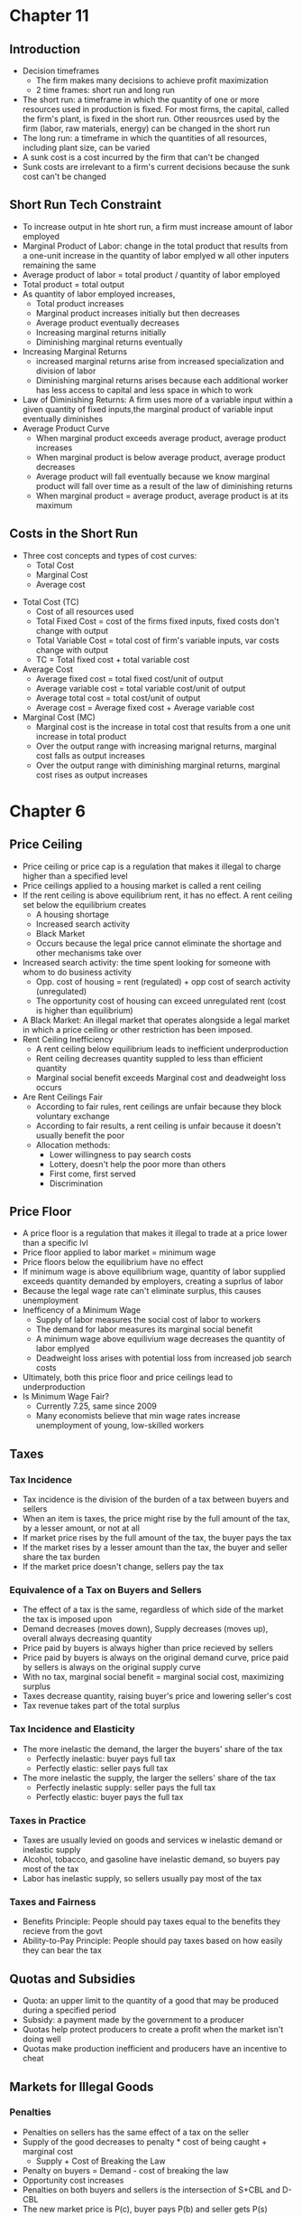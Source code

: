 * Chapter 11
** Introduction
- Decision timeframes
  - The firm makes many decisions to achieve profit maximization
  - 2 time frames: short run and long run
- The short run: a timeframe in which the quantity of one or more resources used in production is fixed. For most firms, the capital, called the firm's plant, is fixed in the short run. Other reousrces used by the firm (labor, raw materials, energy) can be changed in the short run
- The long run: a timeframe in which the quantities of all resources, including plant size, can be varied
- A sunk cost is a cost incurred by the firm that can't be changed
- Sunk costs are irrelevant to a firm's current decisions because the sunk cost can't be changed
** Short Run Tech Constraint
- To increase output in hte short run, a firm must increase amount of labor employed
- Marginal Product of Labor: change in the total product that results from a one-unit increase in the quantity of labor emplyed w all other inputers remaining the same
- Average product of labor = total product / quantity of labor employed
- Total product = total output
- As quantity of labor employed increases,
  - Total product increases
  - Marginal product increases initially but then decreases
  - Average product eventually decreases
  - Increasing marginal returns initially
  - Diminishing marginal returns eventually
- Increasing Marginal Returns
  - increased marginal returns arise from increased specialization and division of labor
  - Diminishing marginal returns arises because each additional worker has less access to capital and less space in which to work
- Law of Diminishing Returns: A firm uses more of a variable input within a given quantity of fixed inputs,the marginal product of variable input eventually diminishes
- Average Product Curve
  - When marginal product exceeds average product, average product increases
  - When marginal product is below average product, average product decreases
  - Average product will fall eventually because we know marginal product will fall over time as a result of the law of diminishing returns
  - When marginal product = average product, average product is at its maximum
** Costs in the Short Run
 - Three cost concepts and types of cost curves:
   - Total Cost
   - Marginal Cost
   - Average cost
- Total Cost (TC)
  - Cost of all resources used
  - Total Fixed Cost = cost of the firms fixed inputs, fixed costs don't change with output
  - Total Variable Cost = total cost of firm's variable inputs, var costs change with output
  - TC = Total fixed cost + total variable cost
- Average Cost
  - Average fixed cost = total fixed cost/unit of output
  - Average variable cost = total variable cost/unit of output
  - Average total cost = total cost/unit of output
  - Average cost = Average fixed cost + Average variable cost
- Marginal Cost (MC)
  - Marginal cost is the increase in total cost that results from a one unit increase in total product
  - Over the output range with increasing marignal returns, marginal cost falls as output increases
  - Over the output range with diminishing marginal returns, marginal cost rises as output increases
* Chapter 6
** Price Ceiling 
- Price ceiling or price cap is a regulation that makes it illegal to charge higher than a 
  specified level
- Price ceilings applied to a housing market is called a rent ceiling
- If the rent ceiling is above equilibrium rent, it has no effect. 
 A rent ceiling set below the equilibrium creates
  - A housing shortage
  - Increased search activity
  - Black Market
  - Occurs because the legal price cannot eliminate the shortage and other mechanisms take over
- Increased search activity: the time spent looking for someone with whom to do business activity
  - Opp. cost of housing = rent (regulated) + opp cost of search activity (unregulated)
  - The opportunity cost of housing can exceed unregulated rent (cost is higher than equilibrium)
- A Black Market: An illegal market that operates alongside a legal market in which a price ceiling
  or other restriction has been imposed.
- Rent Ceiling Inefficiency
  - A rent ceiling below equilibrium leads to inefficient underproduction
  - Rent ceiling decreases quantity suppled to less than efficient quantity
  - Marginal social benefit exceeds Marginal cost and deadweight loss occurs
- Are Rent Ceilings Fair
  - According to fair rules, rent ceilings are unfair because they block voluntary exchange
  - According to fair results, a rent ceiling is unfair because it doesn't usually benefit the poor
  - Allocation methods:
    - Lower willingness to pay search costs
    - Lottery, doesn't help the poor more than others
    - First come, first served
    - Discrimination
** Price Floor
- A price floor is a regulation that makes it illegal to trade at a price lower than a specific lvl
- Price floor applied to labor market = minimum wage
- Price floors below the equilibrium have no effect
- If minimum wage is above equilibrium wage, quantity of labor supplied exceeds quantity demanded
  by employers, creating a suprlus of labor
- Because the legal wage rate can't eliminate surplus, this causes unemployment
- Inefficency of a Minimum Wage
  - Supply of labor measures the social cost of labor to workers
  - The demand for labor measures its marginal social benefit
  - A minimum wage above equilivium wage decreases the quantity of labor emplyed
  - Deadweight loss arises with potential loss from increased job search costs
- Ultimately, both this price floor and price ceilings lead to underproduction
- Is Minimum Wage Fair?
  - Currently 7.25, same since 2009
  - Many economists believe that min wage rates increase unemployment of young, low-skilled workers
** Taxes
*** Tax Incidence
- Tax incidence is the division of the burden of a tax between buyers and sellers
- When an item is taxes, the price might rise by the full amount of the tax, by a lesser amount,
  or not at all
- If market price rises by the full amount of the tax, the buyer pays the tax
- If the market rises by a lesser amount than the tax, the buyer and seller share the tax burden
- If the market price doesn't change, sellers pay the tax
*** Equivalence of a Tax on Buyers and Sellers
- The effect of a tax is the same, regardless of which side of the market the tax is imposed upon
- Demand decreases (moves down), Supply decreases (moves up), overall always decreasing quantity
- Price paid by buyers is always higher than price recieved by sellers
- Price paid by buyers is always on the original demand curve, price paid by sellers is 
  always on the original supply curve
- With no tax, marginal social benefit = marginal social cost, maximizing surplus
- Taxes decrease quantity, raising buyer's price and lowering seller's cost
- Tax revenue takes part of the total surplus
*** Tax Incidence and Elasticity
- The more inelastic the demand, the larger the buyers' share of the tax
  - Perfectly inelastic: buyer pays full tax
  - Perfectly elastic: seller pays full tax
- The more inelastic the supply, the larger the sellers' share of the tax
  - Perfectly inelastic supply: seller pays the full tax
  - Perfectly elastic: buyer pays the full tax
*** Taxes in Practice
- Taxes are usually levied on goods and services w inelastic demand or inelastic supply
- Alcohol, tobacco, and gasoline have inelastic demand, so buyers pay most of the tax
- Labor has inelastic supply, so sellers usually pay most of the tax
*** Taxes and Fairness
- Benefits Principle: People should pay taxes equal to the benefits they recieve from the govt
- Ability-to-Pay Principle: People should pay taxes based on how easily they can bear the tax
** Quotas and Subsidies
- Quota: an upper limit to the quantity of a good that may be produced during a specified period
- Subsidy: a payment made by the government to a producer
- Quotas help protect producers to create a profit when the market isn't doing well
- Quotas make production inefficient and producers have an incentive to cheat
** Markets for Illegal Goods
*** Penalties
- Penalties on sellers has the same effect of a tax on the seller
- Supply of the good decreases to penalty * cost of being caught + marginal cost 
  - Supply + Cost of Breaking the Law
- Penalty on buyers = Demand - cost of breaking the law
- Opportunity cost increases
- Penalties on both buyers and sellers is the intersection of S+CBL and D-CBL
- The new market price is P(c), buyer pays P(b) and seller gets P(s)
*** Legalizing and Taxing Drugs
- An illegal good can be legalized and taxed
- A high enough tax rate decreases consumption to the level that occurs when trade is illegal
* Chapter 5
** Introduction
- Efficiency: Are we getting the most that we can out of our scarce resources?
- Equity: Is what we're getting out of our resources fairly dstributed?
** Resource Allocation Methods
- Scarce resources might be allocated by
  - Market price
  - Command (government, organizations and their hierarchical structures, rations, etc.)
  - Majority rule
  - Contest
  - First come, first served
  - Lottery
  - Force
** Demand and Consumer Surplus
- Demand, Willingness to Pay, and Value
  - Value is what we get, price is what we pay
  - The value of one more unit of a good or service is its marginal benefit
  - The maxumum price that a person is willing to pay reveals marginal benefit
  - The demand curve is a marginal benefit curve
- Individual Demand and Market Demand
  - The relationship between the price of a good and the quantity demanded
    - by one person: individual demand
    - by all buyers in the market: market demand
  - The market demand curve is the horizontal sum of individual demand curves
- Consumer Surplus
  - the excess of the benefit recieved from a good over the amount paid for it
  - Calculate as the marginal benefit of a good - price, summed over quantity bought
  - Market consumer surplus is the sum of individual consumer surplus
** Supply and Producer Surplus
- Supply and Marginal Cost
  - To make a profit, firms must sell their output for a price > cost of production
  - Cost is what the producer gives up, price is what the producer recieves
- Supply, Marginal Cost, and Minimum Supply-Price
  - The cost of one more unit of a good or service is the marginal cost
  - The minimum price that a firm is willing to accept is its marginal cost
  - A supply curve is a marginal cost curve
  - The market supply curve is the horizontal sum of the individual supply
  curves and is formed by adding the quantities supplied by all the producers at each price.
- Producer surplus
  - The excess of the amount recieved from a sale over the cost of production
  - Calculate as price - marginal cost, summed over quantity
** Is the Market Efficient?
- Efficiency of Competitive Equilibrium
  - Resources are allocated efficienty when marginal social benefit = marginal social cost
  - If nobody other than producers and consumers are effected, the competitive equilibrium
    can allocate resources efficiently
** Underproduction and Overproduction
- Market failure occurs upon an inefficient outcome (overproduction or underproduction)
- Deadweight loss is the quantification of inefficiency by calculating the area of the 
  full triangle before or after the equilibrium on a marginal social benefit & cost curve
** Market Failure
- Sources of Market Failure:
  - Price and quantity regulations -> blocks price & production, leads to underproduction
  - Taxes and subsidies -> taxes lead to underproduction, subsidies lead to overproduction
  - Externalities -> a cost/benefot affecting someone other than seller/buyer, leads to either
    underproduction or overproduction
  - Public Goods and Common Resources
    - Public goods: benefit everyone, nobody can be excluded. Nobody wants to pay for a public
      good, leading to underproduction.
    - Common resouce: owned by nobody, but can be used by everyone. Leads to tragedy of the commons
      and overproduction
    - Monopoly -> self-interest to produce profits results in underproduction
    - High Transaction costs -> leads to underproduction
** Fairness
- Ideas of fairness can be divided into two rules
  - Not fair if the result isn't fair
    - Utilitarianism: greatest happiness for greatest number
  - Not far if the rules aren't fair
*** It's not Fair if the Results aren't Fair
- If everyone gets the same marginal utility from a given amount of income, and 
  if the marginal benefit of income decreases as income increases, then taking a dollar from a 
  richer person and giving it to a poorer person increases total benefit
- Only when income is equally distributed has the greatest happiness been achieved
- Utlitarianism ignores the cost of making income transfers
- Recognizing these costs leads to the big tradeoff between efficiency and fairness
*** It's not Fair if Rules aren't Fair
- Symmetry principle: the requirement that people in similar situation be treated similarly
- Nozick suggests that fairness is based on two rules
  - The state must create and enforce laws that establish/protect private property
  - Private property may be transferred form one person to another only by voluntary exchange
* Chapter 4
** Introduction to Elasticity
- closeness of substitutes is critical to understanding elasticity of supply and demand
** Elasticity of Demand
*** Calculting Elasticity of Demand
- Price elasticity of demand is a unit free measure of the responsiveness of quantity 
  demanded to a change in price when all other influences stay the same
- percentage change in quantity demanded/percentage change in price
- percent change in price is calculated as change in price/average of two goods/services
*** Inelastic and Elastic Demand
- Demand can be inelastic, unit elastic, or elastic
- Elasticity can range from 0 to infinity
- If quantity demanded doesn't change when the price changes, price elasticity = 0 and the good
  has perfectly inelastic demand (Vertical demand curve)
- If price elasticity equals exactly one, the good has unit elastic demand
- If price elasticity of demand is less than 1 then the good has inelastic demand
- If price elasticity is greater than 1, then the good has an elastic demand
- If the price elasticity is infinity, the good has a perfectly 
  elastic demand (Horizontal demand curve)
** Factors Influencing Elasticity of Demand
*** Closeness of substitutes
- the closer the substitutes, the more elastic the demand for a good or service
- necessities, such as food or housing, generally have an inelastic demands
- luxuries, such as exotic vacations, generally have elastic demand
*** Proportion of Income Spent on Good
- The greater the portion of income consumers spend on a good, the larger the elasticity of demand 
*** Time Elapsed Since Price Change
- The more time consumers have to adjust to a price change or the longer the good can be stored
  without losing its value, the more elastic the demand for the good
** Elasticity on a Linear Demand Curve & Total Revenue Test
- At the midpoint of a linear demand curve, demand is unit elastic
- At prices above the midpoint, demand is elastic
- At prices below the midpoint, demand is inelastic
*** Total Revenue and Elasticity
- Total revenue from the sale of a good or service = price of good * quantity sold
- Raising the price doesn't always increase total revenue
- If demand is elastic, a 1% price cut increases quantity sold by >1%, total revenue decreases
- If demand is inelastic, a 1% price cut increases the quantity <1%, total revenue decreases
- If demand is unit elastic a 1% price cut increases the quantity sold by 1%, total revenue same
*** Total Revenue Test
- a method of estimating the price elasticity of demand by
  observing the change in total revenue that results from a price change
- If a price cut increases total revenue, demand is elastic
- If price cut decreases total revenue demand is inelastic
- If a price cut doesn't change total revenue, demand is unit elastic
- On a bell curve, increase shows elastic, decrease shows inelastic, and peak is unit elastic
** Income Elasticity and Cross Elasticity of Demand
*** Income Elasticity
- Income elasticity of demand measures how the quantity demanded responds to a change in income
  - % change in quantity demanded/ % change in income
- If income elasticity is >1, demand is income elastic and the good is a normal good
- If the income elasticity is 0<x<1, demand is income inelastic and the good is normal elastic
- If income elasticity is <0, the good is an inferior good
*** Cross Elasticity of Demand
- Measure of the responsiveness of demand to change in the price of a substitute/complement 
  - % change in quantity demanded/ % change in price of substitute/complement
- Cross elasticity of demand is:
  - positive for a substitute
  - negative for a complement
** Elasticity of Supply
- Elasticity of supply: measures the responsiveness of quantity suppled to a change in price
  - % change in quantity supplied / % change in price
- Supply is perfectly inelastic when supply curve is vertical and elasticity = 0
- Supply is unit elastic if the supply curve is linear and passes through the origin 
- Supply is perfectly elastic when the supply curve is elastic and the elasticity = infinity
*** Factors Influencing Elasticity of Supply
- Depends on
  - Resource substitution possibilities
    - The easier it is to substitute among resources used, the greater the elasticity of supply
  - Time frame for supply decision
    - Momentary supply - perfectly inelastic for physical goods
    - Short-run supply is somewhat elastoc
    - Long-run supply is the most elastic
* Chapter 3
** Introduction
- Markets are any arrangements that enable buyers and sellers to get information
  and do business with each other
- Competitive Market: many buyers and many sellers so no single buyer or seller can
  influence prices
** Demand
- Reflects the buyers' side of the market
- If you demand something, you
  - want it
  - can afford it
  - have a definite plan to buy it
- Quantity demanded: amount that consumers plan to buy 
  during a particular time @ a particular price
- Law of Demand: other things remaining the same, the higher the price of a good, the smaller
  the quantity demanded (and vice versa)
- Substitution Effect: when the relative price of a good rises, people seek substitutes so
  the quantity demanded decreases
- When the price of a good rises relative to income, people cannot afford all the things
  they previously bought so quantity demanded decreases
- Demand Curve and Demand Schedule
  - the term demand refers to the entire relationship between good and quantity demanded
- Demand Curve: exhibits relationshit between quantity demanded and price when all other
  consumers' planned purchases remain constant
- Willingess and Ability to Pay
  - The smaller the quantity available, the higher the price someone is willing to pay for
    another unit
  - Willingness to pay measures marginal benefit
- Changes in Demand: when some influence on buying plans other than price changes, there is a
  shift in demand for that good
- 6 factors influencing demand:
  - Price of related goods
    - substitutes - good that can be used in place of another
    - complement - good that is used in conjunction with another
    - If $ substitute inc or $ complement dec, demand of good inc
    - if $ substitute dec or $ complement inc, demand of good dec
  - Expected future prices
    - if expected future price inc, current demand inc
    - if expected future price dec, current demand dec
  - Income
    - normal good: a good for which demand inc as income inc
    - inferior good: a good for which demand dec as income inc
    - if expected future income increases/credit is easier to get, current demand inc
  - Population
    - The higher the population, the higher the demand
  - Preferences
    - People with the same income have different demands if they have different preferences
** Supply
- If a firm is a supplier, they
  - have the resources and tech to produce it
  - can profit from producing it
  - has a definite plan to produce and sell it
- Quantity supplied: the amount producers plan to sell during a given time at a particular price
- Law of Supply: Other things remaning the same, the higher the price of a good, the greater the
  quantity supplied (and vice versa).
- Supply Curve and Supply Schedule
  - Minimum supply price: As quantity produced inc, marginal cost inc.
  - The lowest price at which someone is willing to sell an additional unit rises
  - This lowest price is called the marginal cost
- Changes in Supply
  - Increases in supply shifts the curve to the right (and vice versa)
- Factors that affect Supply
  - Prices of factors of production
    - If the price of an input inc, supply dec; curve shifts left
  - Prices of related goods produced
    - denoted by substitute for production, not just substitute
    - supply of a good inc if price of a substitute dec
    - complements in production: goods that must be produced together (beef & leather)
    - supply of a good inc if the price of a complement in production inc
  - Expected Future Prices
    - If expected future price inc, current supply dec
  - Number of Suppliers
    - as number of suppliers inc, supply inc
  - Technology
    - Advances in technology lower the cost of making existing products
    - inc in technology means inc in supply
  - State of Nature
    - natural forces and disasters can dec supply
** Equilibrium
- Equilibrium: a situation in which opposing forces balance each other
- Equilibrium Price: the price at which quantity demanded = quantity supplied
- Equilibrium Quantity: quantity bought and sold at equilibrium cost
- Price Regulation
  - Price regulates buying and selling plans
  - Price adjusts when plans don't match
- Price adjustments
  - Surplus forces prices down
  - Shortage forces prices up
- Increases in demand
  - When demand increases without changes in supply, shortages occur
  - Price therefore increaes
- Decrease in demand
  - At the original price, there is a surplus
  - Price therefore falls
- Increase in supply
  - At the original price, there is a surplus
  - Price therefore falls
- Decrease in supply
  - At the original price, there is a shortage
  - Price therefore increases
* Chapter 2
** Production Possibilities Frontier
- PPF is the boundary between combinations of goods and services that can and can't be prodiced
- Points outside the PPF are unattainable
*** Production Efficiency
- We can achieve production efficiency if we cannt make more of one good without making les
  of another such good.
- All points on the PPF are efficient, while all points within the PPF are inefficient
** Opportunity Cost on the PPF
- Every choice/movement along the PPF is an opportunity cost
- Opportunity Cost = Amnt given up/Amnt gained
- Opportunity cost increases as we move along the PPF
  - Because resources are not equally productive for all activities, the PPF bows outwards
  - The outward bow of the PPF means that as the quantity of each good increases, so does 
    the opportunity cost
** Marginal Costs
- Marginal Cost: The opportunity cost of producing one more unit of that good
- Marginal Cost curve slopes upward for the same reason that the PPF bows outward
** Marginal Benefits
- Preferences: A description of a person's likes and dislikes
- Marignal benefit: the benefit recieved from consuming one more unit of that good
- Marginal benefot is measured by the amount that a person is willing to pay for one more unit
  of a particular good or service
- Principle of Decreasing Marginal Benefit: The more we have of any good, the smaller the marginal
  benefit of that good
** Allocative Efficiency
- When we cannot produce more of any one good without giving up some other good that we value
  more highly
- Point at which marginal cost and marginal benefit curve meet
** Comparative & Absolute advantage
- Comparative advantage: When a person can perform an activity at a lower opportunity cost than
  anyone else
- Absolute advantage: When a person is more productiv than others
** Economic Growth
- Two key factors:
  - Technnological Change
  - Capital accumulation (growth of capital resources)
- Economic growth is not free, investing in tech and capital costs production today but helps
  production tomorrow through smart investment
** Cricular Flow Model
- Need:
  - Firms (take input, make output)
  - Markets
  - Property Rights
  - Money
* Chapter 1
** Scarcity
- all economic questions arise because we want more than we can get
- inability to satisfy all wants because of scarcity
- scarcity = limited resources
** Definition of Economics
- because we face scarcity, we must make choices
- incentive = a reward that encourages an action or a penalty that discourages an action
- economics is the social science that studies the choices that individuals, businesses, etc.
 make as they cope with scarcity and the incentives that influence and reconcile those choices
- Economics divides into two parts:
  - Microeconomics = study of choices that individuals and businesses make & how those choices
    interact with markets and the influence of governments
  - Macroeconomics = the study of the performance of national and global economies
** 6 Key Ideas
- a choice is a tradeoff: ever choice is an exchange giving up one thing for another
- making a rational choice: a rational choice compares costs and benefits, maximizing benefit
- benefit = what you gain: the gain or pleasure something brings about, determined by preferences
  - preferences = what a person likes, dislikes, and the intensity of those feelings
- cost = what must be given up
   - opportunity cost = highest val alternative that must be given up
- choosing at the margin: the benefit of pursuing an incremental increase in some action
  is marginal benefit of that action
  - the opportunity cost of pursuing an incremental increase in some action is marginal cost
  - if marginal benefit > marginal cost, rational choice is to do more of that action
- choices respond to incentives: a change in marginal cost/benefit changes our incentives & choices
** Positive & Normative
- economists distinguish between two types of statements: 
  - positive statements: can be tested by checking the facts
  - normative statements: express an untestable opinion
- economists as social scientists
  - economists test economic models
  - economic model = a description of some aspect of the world w only the necessary features
- economists as policy advisors
** Resources & Highest Valued Use
- the scope of economics: 
  - how do choices end up determining "what, how, and for whom" goods and services get produced
- goods and services are produced using productive resources called factors of production
  - land
  - labor
  - capital
  - entrepreneurship
- who gets goods and services depends on income
  - land earns rent, labor earns wages, capital earns interest, entrepreneruship earns profit
- **resources gravitate towards their highest value use** 
** Self Interest & Social Interest
- self interest = choices that are made because you think they are the best for you
- social interest = choices that are best for society as a whole
- social interest has two dimensions: 
  - efficiency: resource use is efficient if it is not possible to make someone better off without
    making someone else worse off (no waste to be eliminated)
  - fair shares/equity: refers to the fairness with which resource division occurs in a society
- tension between self & social interest: information revolution, climate change, globalization
  
